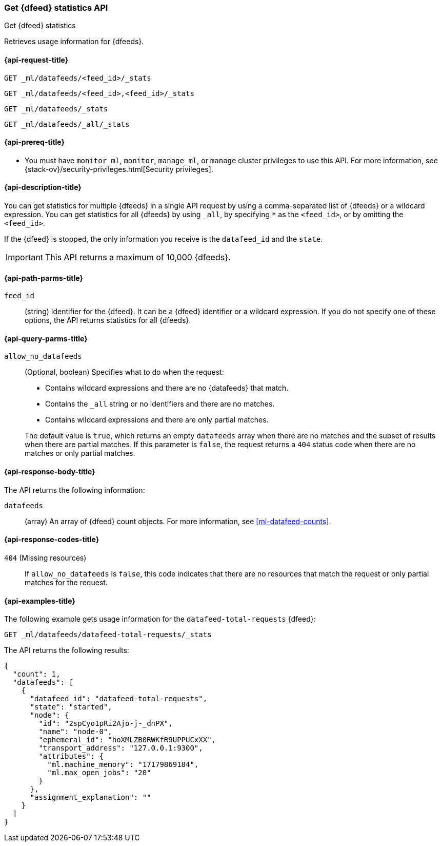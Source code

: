 [role="xpack"]
[testenv="platinum"]
[[ml-get-datafeed-stats]]
=== Get {dfeed} statistics API

[subs="attributes"]
++++
<titleabbrev>Get {dfeed} statistics</titleabbrev>
++++

Retrieves usage information for {dfeeds}.

[[ml-get-datafeed-stats-request]]
==== {api-request-title}

`GET _ml/datafeeds/<feed_id>/_stats` +

`GET _ml/datafeeds/<feed_id>,<feed_id>/_stats` +

`GET _ml/datafeeds/_stats`  +

`GET _ml/datafeeds/_all/_stats` +

[[ml-get-datafeed-stats-prereqs]]
==== {api-prereq-title}

* You must have `monitor_ml`, `monitor`, `manage_ml`, or `manage` cluster
privileges to use this API. For more information, see
{stack-ov}/security-privileges.html[Security privileges].


[[ml-get-datafeed-stats-desc]]
==== {api-description-title}

You can get statistics for multiple {dfeeds} in a single API request by using a
comma-separated list of {dfeeds} or a wildcard expression. You can get
statistics for all {dfeeds} by using `_all`, by specifying `*` as the
`<feed_id>`, or by omitting the `<feed_id>`.

If the {dfeed} is stopped, the only information you receive is the
`datafeed_id` and the `state`.

IMPORTANT: This API returns a maximum of 10,000 {dfeeds}.

[[ml-get-datafeed-stats-path-parms]]
==== {api-path-parms-title}

`feed_id`::
  (string) Identifier for the {dfeed}. It can be a {dfeed} identifier or a
  wildcard expression. If you do not specify one of these options, the API
  returns statistics for all {dfeeds}.

[[ml-get-datafeed-stats-query-parms]]
==== {api-query-parms-title}

`allow_no_datafeeds`::
  (Optional, boolean) Specifies what to do when the request:
+
--
* Contains wildcard expressions and there are no {datafeeds} that match.
* Contains the `_all` string or no identifiers and there are no matches.
* Contains wildcard expressions and there are only partial matches. 

The default value is `true`, which returns an empty `datafeeds` array when
there are no matches and the subset of results when there are partial matches.
If this parameter is `false`, the request returns a `404` status code when there
are no matches or only partial matches.
--


[[ml-get-datafeed-stats-results]]
==== {api-response-body-title}

The API returns the following information:

`datafeeds`::
  (array) An array of {dfeed} count objects.
  For more information, see <<ml-datafeed-counts>>.
  
[[ml-get-datafeed-stats-response-codes]]
==== {api-response-codes-title}

`404` (Missing resources)::
  If `allow_no_datafeeds` is `false`, this code indicates that there are no
  resources that match the request or only partial matches for the request. 

[[ml-get-datafeed-stats-example]]
==== {api-examples-title}

The following example gets usage information for the
`datafeed-total-requests` {dfeed}:

[source,js]
--------------------------------------------------
GET _ml/datafeeds/datafeed-total-requests/_stats
--------------------------------------------------
// CONSOLE
// TEST[skip:setup:server_metrics_startdf]

The API returns the following results:
[source,js]
----
{
  "count": 1,
  "datafeeds": [
    {
      "datafeed_id": "datafeed-total-requests",
      "state": "started",
      "node": {
        "id": "2spCyo1pRi2Ajo-j-_dnPX",
        "name": "node-0",
        "ephemeral_id": "hoXMLZB0RWKfR9UPPUCxXX",
        "transport_address": "127.0.0.1:9300",
        "attributes": {
          "ml.machine_memory": "17179869184",
          "ml.max_open_jobs": "20"
        }
      },
      "assignment_explanation": ""
    }
  ]
}
----
// TESTRESPONSE[s/"2spCyo1pRi2Ajo-j-_dnPX"/$body.$_path/]
// TESTRESPONSE[s/"node-0"/$body.$_path/]
// TESTRESPONSE[s/"hoXMLZB0RWKfR9UPPUCxXX"/$body.$_path/]
// TESTRESPONSE[s/"127.0.0.1:9300"/$body.$_path/]
// TESTRESPONSE[s/"17179869184"/$body.datafeeds.0.node.attributes.ml\\.machine_memory/]
